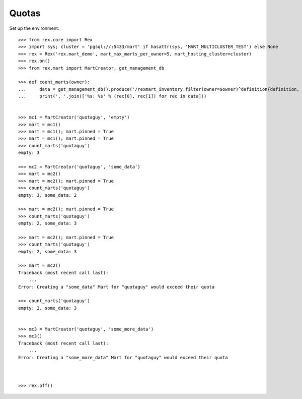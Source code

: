 ******
Quotas
******


Set up the environment::

    >>> from rex.core import Rex
    >>> import sys; cluster = 'pgsql://:5433/mart' if hasattr(sys, 'MART_MULTICLUSTER_TEST') else None
    >>> rex = Rex('rex.mart_demo', mart_max_marts_per_owner=5, mart_hosting_cluster=cluster)
    >>> rex.on()
    >>> from rex.mart import MartCreator, get_management_db

    >>> def count_marts(owner):
    ...     data = get_management_db().produce('/rexmart_inventory.filter(owner=$owner)^definition{definition, count(^)}', owner=owner)
    ...     print(', '.join(['%s: %s' % (rec[0], rec[1]) for rec in data]))


    >>> mc1 = MartCreator('quotaguy', 'empty')
    >>> mart = mc1()
    >>> mart = mc1(); mart.pinned = True
    >>> mart = mc1(); mart.pinned = True
    >>> count_marts('quotaguy')
    empty: 3

    >>> mc2 = MartCreator('quotaguy', 'some_data')
    >>> mart = mc2()
    >>> mart = mc2(); mart.pinned = True
    >>> count_marts('quotaguy')
    empty: 3, some_data: 2

    >>> mart = mc2(); mart.pinned = True
    >>> count_marts('quotaguy')
    empty: 2, some_data: 3

    >>> mart = mc2(); mart.pinned = True
    >>> count_marts('quotaguy')
    empty: 2, some_data: 3

    >>> mart = mc2()
    Traceback (most recent call last):
        ...
    Error: Creating a "some_data" Mart for "quotaguy" would exceed their quota

    >>> count_marts('quotaguy')
    empty: 2, some_data: 3


    >>> mc3 = MartCreator('quotaguy', 'some_more_data')
    >>> mc3()
    Traceback (most recent call last):
        ...
    Error: Creating a "some_more_data" Mart for "quotaguy" would exceed their quota



    >>> rex.off()


